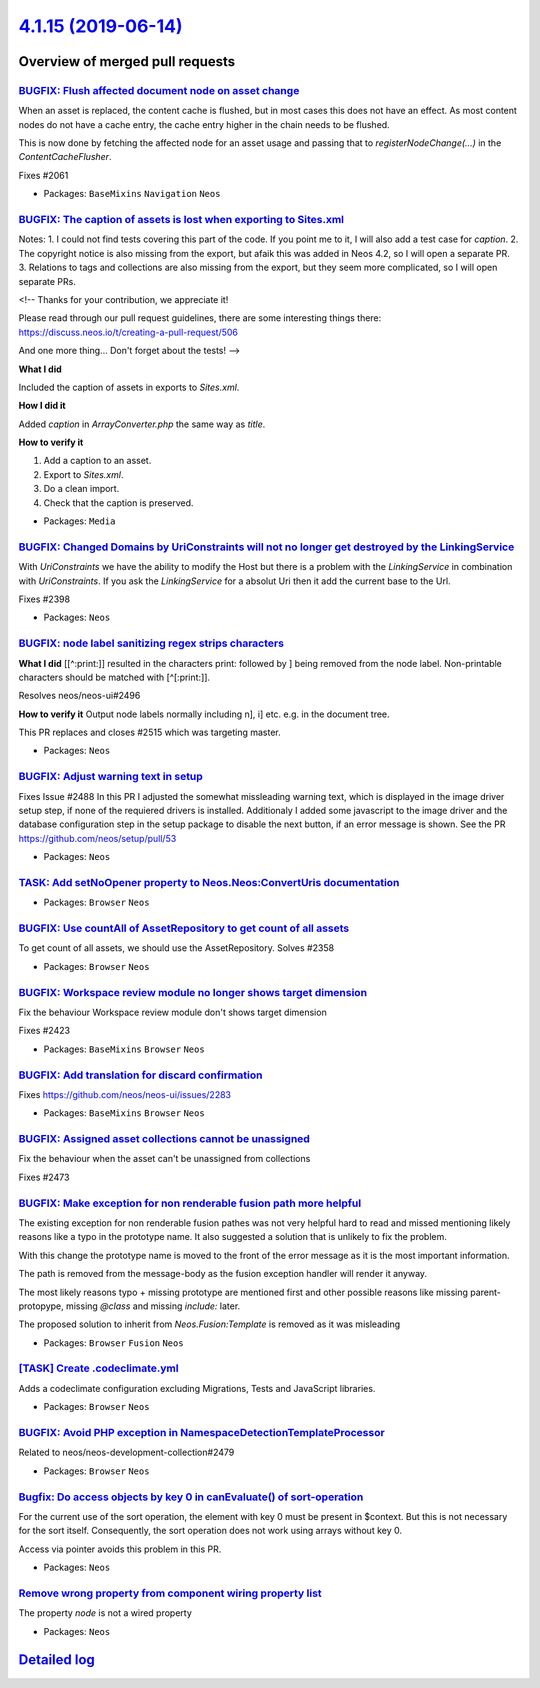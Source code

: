 `4.1.15 (2019-06-14) <https://github.com/neos/neos-development-collection/releases/tag/4.1.15>`_
================================================================================================

Overview of merged pull requests
~~~~~~~~~~~~~~~~~~~~~~~~~~~~~~~~

`BUGFIX: Flush affected document node on asset change <https://github.com/neos/neos-development-collection/pull/2527>`_
-----------------------------------------------------------------------------------------------------------------------

When an asset is replaced, the content cache is flushed, but in most
cases this does not have an effect. As most content nodes do not have
a cache entry, the cache entry higher in the chain needs to be
flushed.

This is now done by fetching the affected node for an asset usage and
passing that to `registerNodeChange(…)` in the `ContentCacheFlusher`.

Fixes #2061

* Packages: ``BaseMixins`` ``Navigation`` ``Neos``

`BUGFIX: The caption of assets is lost when exporting to Sites.xml <https://github.com/neos/neos-development-collection/pull/2503>`_
------------------------------------------------------------------------------------------------------------------------------------

Notes:
1. I could not find tests covering this part of the code. If you point me to it, I will also add a test case for `caption`.
2. The copyright notice is also missing from the export, but afaik this was added in Neos 4.2, so I will open a separate PR.
3. Relations to tags and collections are also missing from the export, but they seem more complicated, so I will open separate PRs.

<!--
Thanks for your contribution, we appreciate it!

Please read through our pull request guidelines, there are some interesting things there:
https://discuss.neos.io/t/creating-a-pull-request/506

And one more thing... Don't forget about the tests!
-->


**What I did**

Included the caption of assets in exports to `Sites.xml`.

**How I did it**

Added `caption` in `ArrayConverter.php` the same way as `title`.

**How to verify it**

1. Add a caption to an asset.
2. Export to `Sites.xml`.
3. Do a clean import.
4. Check that the caption is preserved.



* Packages: ``Media``

`BUGFIX: Changed Domains by UriConstraints will not no longer get destroyed by the LinkingService <https://github.com/neos/neos-development-collection/pull/2523>`_
-------------------------------------------------------------------------------------------------------------------------------------------------------------------

With `UriConstraints` we have the ability to modify the Host but there is a problem with the `LinkingService` in combination with `UriConstraints`. If you ask the `LinkingService` for a absolut Uri then it add the current base to the Url.

Fixes #2398

* Packages: ``Neos``

`BUGFIX: node label sanitizing regex strips characters <https://github.com/neos/neos-development-collection/pull/2524>`_
------------------------------------------------------------------------------------------------------------------------

**What I did**
[[^:print:]] resulted in the characters print: followed by ] being removed from the node label. Non-printable characters should be matched with [^[:print:]].

Resolves neos/neos-ui#2496

**How to verify it**
Output node labels normally including n], i] etc. e.g. in the document tree.

This PR replaces and closes #2515 which was targeting master.

* Packages: ``Neos``

`BUGFIX: Adjust warning text in setup <https://github.com/neos/neos-development-collection/pull/2510>`_
-------------------------------------------------------------------------------------------------------

Fixes Issue #2488
In this PR I adjusted the somewhat missleading warning text, which is displayed in the image driver setup step, if none of the requiered drivers is installed. Additionaly I added some javascript to the image driver and the database configuration step in the setup package to disable the next button, if an error message is shown. See the PR https://github.com/neos/setup/pull/53

* Packages: ``Neos``

`TASK: Add setNoOpener property to Neos.Neos:ConvertUris documentation <https://github.com/neos/neos-development-collection/pull/2483>`_
----------------------------------------------------------------------------------------------------------------------------------------

* Packages: ``Browser`` ``Neos``

`BUGFIX: Use countAll of AssetRepository to get count of all assets <https://github.com/neos/neos-development-collection/pull/2403>`_
-------------------------------------------------------------------------------------------------------------------------------------

To get count of all assets, we should use the AssetRepository.
Solves #2358 

* Packages: ``Browser`` ``Neos``

`BUGFIX: Workspace review module no longer shows target dimension <https://github.com/neos/neos-development-collection/pull/2509>`_
-----------------------------------------------------------------------------------------------------------------------------------

Fix the behaviour Workspace review module don't shows target dimension

Fixes #2423

* Packages: ``BaseMixins`` ``Browser`` ``Neos``

`BUGFIX: Add translation for discard confirmation <https://github.com/neos/neos-development-collection/pull/2512>`_
-------------------------------------------------------------------------------------------------------------------

Fixes https://github.com/neos/neos-ui/issues/2283

* Packages: ``BaseMixins`` ``Browser`` ``Neos``

`BUGFIX: Assigned asset collections cannot be unassigned <https://github.com/neos/neos-development-collection/pull/2502>`_
--------------------------------------------------------------------------------------------------------------------------

Fix the behaviour when the asset can't be unassigned from collections

Fixes #2473

`BUGFIX: Make exception for non renderable fusion path more helpful <https://github.com/neos/neos-development-collection/pull/2489>`_
-------------------------------------------------------------------------------------------------------------------------------------

The existing exception for non renderable fusion pathes was not very helpful hard to read and missed mentioning likely reasons like a typo in the prototype name. It also suggested a solution that is unlikely to fix the problem.

With this change the prototype name is moved to the front of the error message
as it is the most important information.

The path is removed from the message-body as the fusion exception handler will render it anyway.

The most likely reasons typo + missing prototype are mentioned first and other possible reasons
like missing parent-protopype, missing `@class` and missing `include:` later.

The proposed solution to inherit from `Neos.Fusion:Template` is removed as it was misleading

* Packages: ``Browser`` ``Fusion`` ``Neos``

`[TASK] Create .codeclimate.yml <https://github.com/neos/neos-development-collection/pull/6>`_
----------------------------------------------------------------------------------------------

Adds a codeclimate configuration excluding Migrations, Tests and
JavaScript libraries.

* Packages: ``Browser`` ``Neos``

`BUGFIX: Avoid PHP exception in NamespaceDetectionTemplateProcessor <https://github.com/neos/neos-development-collection/pull/2484>`_
-------------------------------------------------------------------------------------------------------------------------------------

Related to neos/neos-development-collection#2479

* Packages: ``Browser`` ``Neos``

`Bugfix: Do access objects by key 0 in canEvaluate() of sort-operation <https://github.com/neos/neos-development-collection/pull/2474>`_
----------------------------------------------------------------------------------------------------------------------------------------

For the current use of the sort operation, the element with key 0 must be present in $context. But this is not necessary for the sort itself. Consequently, the sort operation does not work using arrays without key 0. 

Access via pointer avoids this problem in this PR.

* Packages: ``Neos``

`Remove wrong property from component wiring property list <https://github.com/neos/neos-development-collection/pull/2480>`_
----------------------------------------------------------------------------------------------------------------------------

The property `node` is not a wired property

* Packages: ``Neos``

`Detailed log <https://github.com/neos/neos-development-collection/compare/4.1.14...4.1.15>`_
~~~~~~~~~~~~~~~~~~~~~~~~~~~~~~~~~~~~~~~~~~~~~~~~~~~~~~~~~~~~~~~~~~~~~~~~~~~~~~~~~~~~~~~~~~~~~
